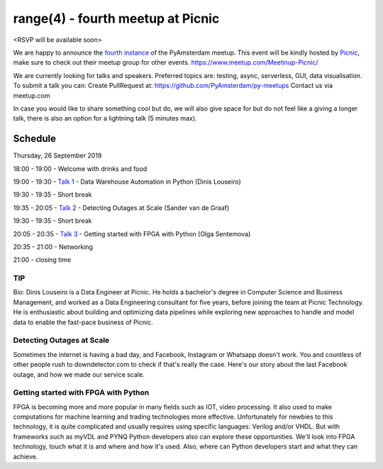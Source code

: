 ==================================
range(4) - fourth meetup at Picnic
==================================

.. image:: /resources/images/pyamsterdam_picnic.png


<RSVP will be available soon>

We are happy to announce the `fourth instance`_ of the PyAmsterdam meetup.
This event will be kindly hosted by `Picnic`_,
make sure to check out their meetup group for other events. https://www.meetup.com/Meetinup-Picnic/


We are currently looking for talks and speakers.
Preferred topics are: testing, async, serverless, GUI, data visualisation.
To submit a talk you can:
Create PullRequest at: https://github.com/PyAmsterdam/py-meetups
Contact us via meetup.com

In case you would like to share something cool but do, we will also give space for
but do not feel like a giving a longer talk, there is also an option for a lightning talk (5 minutes max).

.. will be published later

Schedule 
=========

Thursday, 26 September 2019

18:00 - 19:00 - Welcome with drinks and food

19:00 - 19:30 - `Talk 1`_ - Data Warehouse Automation in Python (Dinis Louseiro)

19:30 - 19:35 - Short break

19:35 - 20:05 - `Talk 2`_ - Detecting Outages at Scale (Sander van de Graaf)

19:30 - 19:35 - Short break

20:05 - 20:35 - `Talk 3`_ - Getting started with FPGA with Python (Olga Sentemova)

20:35 - 21:00 - Networking

21:00 - closing time

TIP
---

Bio: Dinis Louseiro is a Data Engineer at Picnic. He holds a bachelor's degree in Computer Science and Business Management, and worked as a Data Engineering consultant for five years, before joining the team at Picnic Technology. He is enthusiastic about building and optimizing data pipelines while exploring new approaches to handle and model data to  enable the fast-pace business of Picnic.

Detecting Outages at Scale
--------------------------
Sometimes the internet is having a bad day, and Facebook, Instagram or Whatsapp doesn't work. You and countless of other people rush to downdetector.com to check if that's really the case. Here's our story about the last Facebook outage, and how we made our service scale.

Getting started with FPGA with Python
-------------------------------------
FPGA is becoming more and more popular in many fields such as IOT, video processing. It also used to make computations for machine learning and trading technologies more effective. Unfortunately for newbies to this technology, it is quite complicated and usually requires using specific languages: Verilog and/or VHDL. But with frameworks such as myVDL and PYNQ Python developers also can explore these opportunities. We'll look into FPGA technology, touch what it is and where and how it's used. Also, where can Python developers start and what they can achieve.

.. Links

.. _fourth instance: https://www.meetup.com/PyAmsterdam/events/263449620/
.. _Picnic: https://join.picnic.app

.. _Talk 1: https://github.com/PyAmsterdam/py-meetups/edit/master/talks/dinis-louseiro.rst
.. _Talk 2: https://github.com/PyAmsterdam/py-meetups/blob/master/talks/detecting-autages-at-scale-downdetector.rst
.. _Talk 3: https://github.com/PyAmsterdam/py-meetups/blob/master/talks/python-fpga.md
